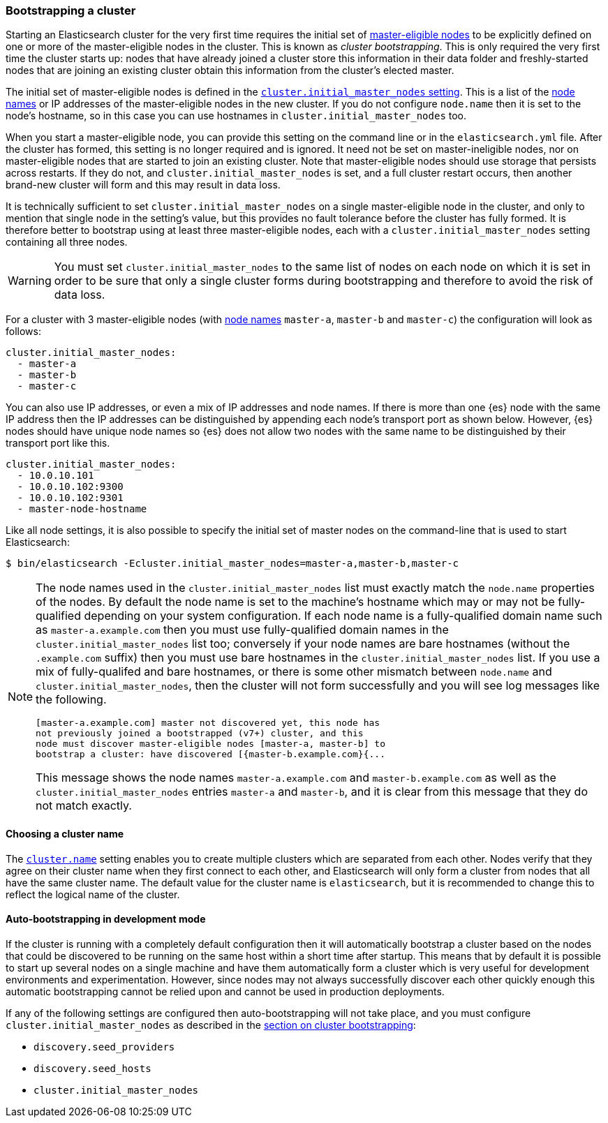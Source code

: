 [[modules-discovery-bootstrap-cluster]]
=== Bootstrapping a cluster

Starting an Elasticsearch cluster for the very first time requires the initial
set of <<master-node,master-eligible nodes>> to be explicitly defined on one or
more of the master-eligible nodes in the cluster. This is known as _cluster
bootstrapping_.  This is only required the very first time the cluster starts
up: nodes that have already joined a cluster store this information in their
data folder and freshly-started nodes that are joining an existing cluster
obtain this information from the cluster's elected master. 

The initial set of master-eligible nodes is defined in the
<<initial_master_nodes,`cluster.initial_master_nodes` setting>>. This is a list
of the <<node.name,node names>> or IP addresses of the master-eligible nodes in
the new cluster. If you do not configure `node.name` then it is set to the
node's hostname, so in this case you can use hostnames in
`cluster.initial_master_nodes` too.

When you start a master-eligible node, you can provide this setting on the
command line or in the `elasticsearch.yml` file. After the cluster has formed,
this setting is no longer required and is ignored. It need not be set on
master-ineligible nodes, nor on master-eligible nodes that are started to join
an existing cluster. Note that master-eligible nodes should use storage that
persists across restarts. If they do not, and `cluster.initial_master_nodes` is
set, and a full cluster restart occurs, then another brand-new cluster will
form and this may result in data loss.

It is technically sufficient to set `cluster.initial_master_nodes` on a single
master-eligible node in the cluster, and only to mention that single node in the
setting's value, but this provides no fault tolerance before the cluster has
fully formed. It is therefore better to bootstrap using at least three
master-eligible nodes, each with a `cluster.initial_master_nodes` setting
containing all three nodes.

WARNING: You must set `cluster.initial_master_nodes` to the same list of nodes
on each node on which it is set in order to be sure that only a single cluster
forms during bootstrapping and therefore to avoid the risk of data loss.

For a cluster with 3 master-eligible nodes (with <<node.name,node names>>
`master-a`, `master-b` and `master-c`) the configuration will look as follows:

[source,yaml]
--------------------------------------------------
cluster.initial_master_nodes:
  - master-a
  - master-b
  - master-c
--------------------------------------------------

You can also use IP addresses, or even a mix of IP addresses and node names. If
there is more than one {es} node with the same IP address then the IP addresses
can be distinguished by appending each node's transport port as shown below.
However, {es} nodes should have unique node names so {es} does not allow two
nodes with the same name to be distinguished by their transport port like this.

[source,yaml]
--------------------------------------------------
cluster.initial_master_nodes:
  - 10.0.10.101
  - 10.0.10.102:9300
  - 10.0.10.102:9301
  - master-node-hostname
--------------------------------------------------

Like all node settings, it is also possible to specify the initial set of master
nodes on the command-line that is used to start Elasticsearch:

[source,bash]
--------------------------------------------------
$ bin/elasticsearch -Ecluster.initial_master_nodes=master-a,master-b,master-c
--------------------------------------------------

[NOTE]
==================================================

[[modules-discovery-bootstrap-cluster-fqdns]] The node names used in the
`cluster.initial_master_nodes` list must exactly match the `node.name`
properties of the nodes. By default the node name is set to the machine's
hostname which may or may not be fully-qualified depending on your system
configuration. If each node name is a fully-qualified domain name such as
`master-a.example.com` then you must use fully-qualified domain names in the
`cluster.initial_master_nodes` list too; conversely if your node names are bare
hostnames (without the `.example.com` suffix) then you must use bare hostnames
in the `cluster.initial_master_nodes` list. If you use a mix of fully-qualifed
and bare hostnames, or there is some other mismatch between `node.name` and
`cluster.initial_master_nodes`, then the cluster will not form successfully and
you will see log messages like the following.

[source,text]
--------------------------------------------------
[master-a.example.com] master not discovered yet, this node has
not previously joined a bootstrapped (v7+) cluster, and this
node must discover master-eligible nodes [master-a, master-b] to
bootstrap a cluster: have discovered [{master-b.example.com}{...
--------------------------------------------------

This message shows the node names `master-a.example.com` and
`master-b.example.com` as well as the `cluster.initial_master_nodes` entries
`master-a` and `master-b`, and it is clear from this message that they do not
match exactly.

==================================================

[float]
==== Choosing a cluster name

The <<cluster.name,`cluster.name`>> setting enables you to create multiple
clusters which are separated from each other. Nodes verify that they agree on
their cluster name when they first connect to each other, and Elasticsearch
will only form a cluster from nodes that all have the same cluster name. The
default value for the cluster name is `elasticsearch`, but it is recommended to
change this to reflect the logical name of the cluster.

[float]
==== Auto-bootstrapping in development mode

If the cluster is running with a completely default configuration then it will
automatically bootstrap a cluster based on the nodes that could be discovered to
be running on the same host within a short time after startup. This means that
by default it is possible to start up several nodes on a single machine and have
them automatically form a cluster which is very useful for development
environments and experimentation.  However, since nodes may not always
successfully discover each other quickly enough this automatic bootstrapping
cannot be relied upon and cannot be used in production deployments.

If any of the following settings are configured then auto-bootstrapping will not
take place, and you must configure `cluster.initial_master_nodes` as described
in the <<modules-discovery-bootstrap-cluster,section on cluster bootstrapping>>:

* `discovery.seed_providers`
* `discovery.seed_hosts`
* `cluster.initial_master_nodes`
